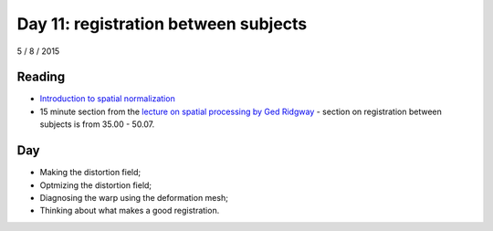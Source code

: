 #####################################
Day 11: registration between subjects
#####################################

5 / 8 / 2015

*******
Reading
*******

* `Introduction to spatial normalization <https://vimeo.com/126900408>`_
* 15 minute section from the `lecture on spatial processing by Ged Ridgway
  <https://www.ucl.ac.uk/stream/media/swatch?v=1d42446d1c34>`_ - section on
  registration between subjects is from 35.00 - 50.07.

***
Day
***

* Making the distortion field;
* Optmizing the distortion field;
* Diagnosing the warp using the deformation mesh;
* Thinking about what makes a good registration.
